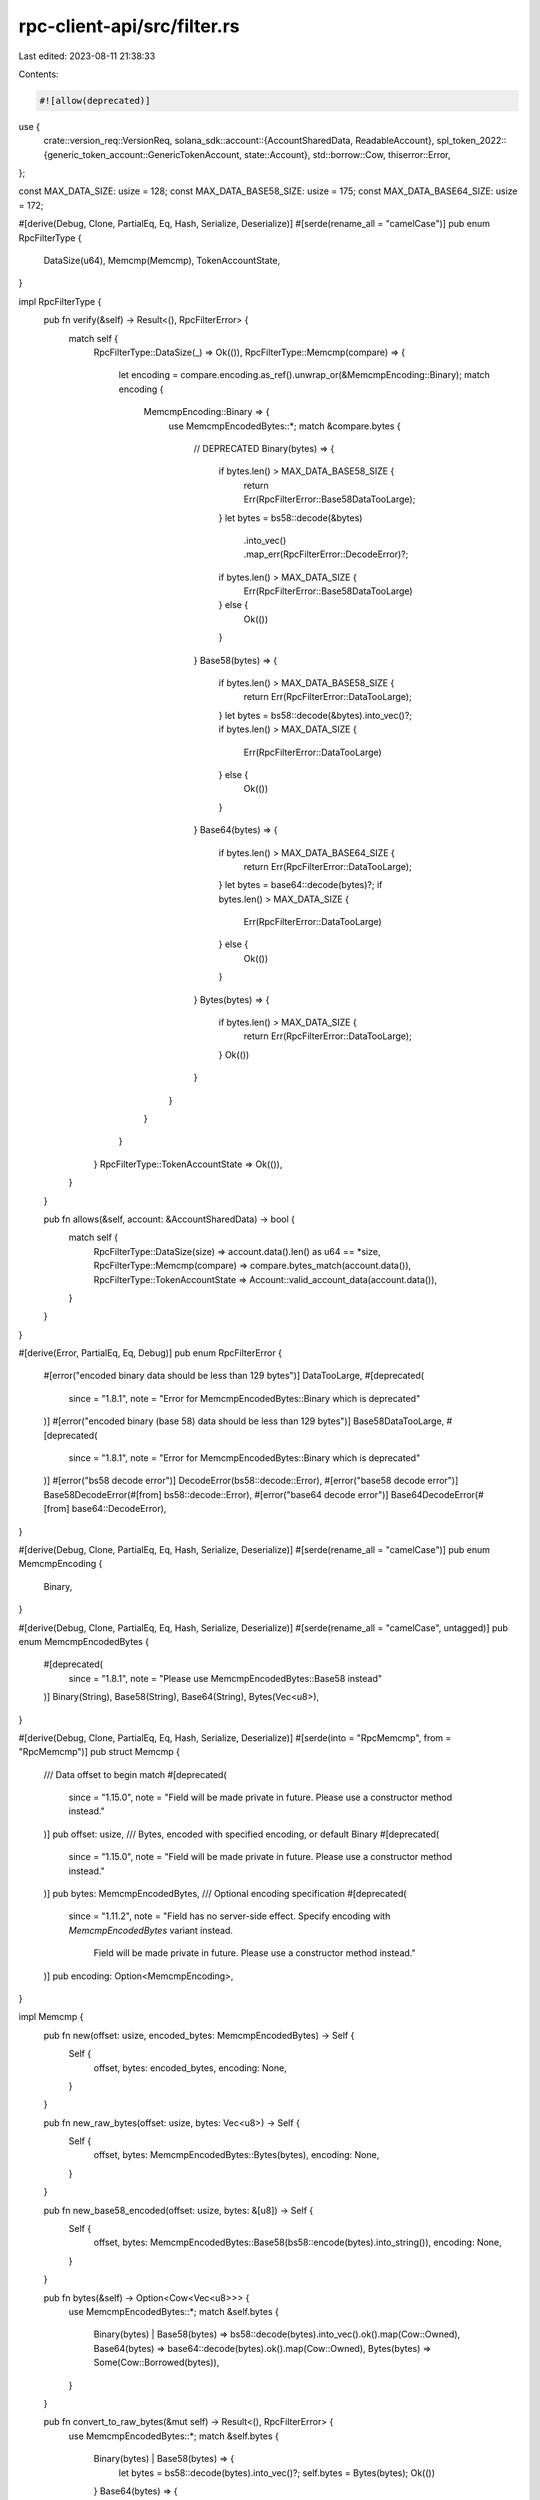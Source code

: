 rpc-client-api/src/filter.rs
============================

Last edited: 2023-08-11 21:38:33

Contents:

.. code-block:: rs

    #![allow(deprecated)]
use {
    crate::version_req::VersionReq,
    solana_sdk::account::{AccountSharedData, ReadableAccount},
    spl_token_2022::{generic_token_account::GenericTokenAccount, state::Account},
    std::borrow::Cow,
    thiserror::Error,
};

const MAX_DATA_SIZE: usize = 128;
const MAX_DATA_BASE58_SIZE: usize = 175;
const MAX_DATA_BASE64_SIZE: usize = 172;

#[derive(Debug, Clone, PartialEq, Eq, Hash, Serialize, Deserialize)]
#[serde(rename_all = "camelCase")]
pub enum RpcFilterType {
    DataSize(u64),
    Memcmp(Memcmp),
    TokenAccountState,
}

impl RpcFilterType {
    pub fn verify(&self) -> Result<(), RpcFilterError> {
        match self {
            RpcFilterType::DataSize(_) => Ok(()),
            RpcFilterType::Memcmp(compare) => {
                let encoding = compare.encoding.as_ref().unwrap_or(&MemcmpEncoding::Binary);
                match encoding {
                    MemcmpEncoding::Binary => {
                        use MemcmpEncodedBytes::*;
                        match &compare.bytes {
                            // DEPRECATED
                            Binary(bytes) => {
                                if bytes.len() > MAX_DATA_BASE58_SIZE {
                                    return Err(RpcFilterError::Base58DataTooLarge);
                                }
                                let bytes = bs58::decode(&bytes)
                                    .into_vec()
                                    .map_err(RpcFilterError::DecodeError)?;
                                if bytes.len() > MAX_DATA_SIZE {
                                    Err(RpcFilterError::Base58DataTooLarge)
                                } else {
                                    Ok(())
                                }
                            }
                            Base58(bytes) => {
                                if bytes.len() > MAX_DATA_BASE58_SIZE {
                                    return Err(RpcFilterError::DataTooLarge);
                                }
                                let bytes = bs58::decode(&bytes).into_vec()?;
                                if bytes.len() > MAX_DATA_SIZE {
                                    Err(RpcFilterError::DataTooLarge)
                                } else {
                                    Ok(())
                                }
                            }
                            Base64(bytes) => {
                                if bytes.len() > MAX_DATA_BASE64_SIZE {
                                    return Err(RpcFilterError::DataTooLarge);
                                }
                                let bytes = base64::decode(bytes)?;
                                if bytes.len() > MAX_DATA_SIZE {
                                    Err(RpcFilterError::DataTooLarge)
                                } else {
                                    Ok(())
                                }
                            }
                            Bytes(bytes) => {
                                if bytes.len() > MAX_DATA_SIZE {
                                    return Err(RpcFilterError::DataTooLarge);
                                }
                                Ok(())
                            }
                        }
                    }
                }
            }
            RpcFilterType::TokenAccountState => Ok(()),
        }
    }

    pub fn allows(&self, account: &AccountSharedData) -> bool {
        match self {
            RpcFilterType::DataSize(size) => account.data().len() as u64 == *size,
            RpcFilterType::Memcmp(compare) => compare.bytes_match(account.data()),
            RpcFilterType::TokenAccountState => Account::valid_account_data(account.data()),
        }
    }
}

#[derive(Error, PartialEq, Eq, Debug)]
pub enum RpcFilterError {
    #[error("encoded binary data should be less than 129 bytes")]
    DataTooLarge,
    #[deprecated(
        since = "1.8.1",
        note = "Error for MemcmpEncodedBytes::Binary which is deprecated"
    )]
    #[error("encoded binary (base 58) data should be less than 129 bytes")]
    Base58DataTooLarge,
    #[deprecated(
        since = "1.8.1",
        note = "Error for MemcmpEncodedBytes::Binary which is deprecated"
    )]
    #[error("bs58 decode error")]
    DecodeError(bs58::decode::Error),
    #[error("base58 decode error")]
    Base58DecodeError(#[from] bs58::decode::Error),
    #[error("base64 decode error")]
    Base64DecodeError(#[from] base64::DecodeError),
}

#[derive(Debug, Clone, PartialEq, Eq, Hash, Serialize, Deserialize)]
#[serde(rename_all = "camelCase")]
pub enum MemcmpEncoding {
    Binary,
}

#[derive(Debug, Clone, PartialEq, Eq, Hash, Serialize, Deserialize)]
#[serde(rename_all = "camelCase", untagged)]
pub enum MemcmpEncodedBytes {
    #[deprecated(
        since = "1.8.1",
        note = "Please use MemcmpEncodedBytes::Base58 instead"
    )]
    Binary(String),
    Base58(String),
    Base64(String),
    Bytes(Vec<u8>),
}

#[derive(Debug, Clone, PartialEq, Eq, Hash, Serialize, Deserialize)]
#[serde(into = "RpcMemcmp", from = "RpcMemcmp")]
pub struct Memcmp {
    /// Data offset to begin match
    #[deprecated(
        since = "1.15.0",
        note = "Field will be made private in future. Please use a constructor method instead."
    )]
    pub offset: usize,
    /// Bytes, encoded with specified encoding, or default Binary
    #[deprecated(
        since = "1.15.0",
        note = "Field will be made private in future. Please use a constructor method instead."
    )]
    pub bytes: MemcmpEncodedBytes,
    /// Optional encoding specification
    #[deprecated(
        since = "1.11.2",
        note = "Field has no server-side effect. Specify encoding with `MemcmpEncodedBytes` variant instead. \
            Field will be made private in future. Please use a constructor method instead."
    )]
    pub encoding: Option<MemcmpEncoding>,
}

impl Memcmp {
    pub fn new(offset: usize, encoded_bytes: MemcmpEncodedBytes) -> Self {
        Self {
            offset,
            bytes: encoded_bytes,
            encoding: None,
        }
    }

    pub fn new_raw_bytes(offset: usize, bytes: Vec<u8>) -> Self {
        Self {
            offset,
            bytes: MemcmpEncodedBytes::Bytes(bytes),
            encoding: None,
        }
    }

    pub fn new_base58_encoded(offset: usize, bytes: &[u8]) -> Self {
        Self {
            offset,
            bytes: MemcmpEncodedBytes::Base58(bs58::encode(bytes).into_string()),
            encoding: None,
        }
    }

    pub fn bytes(&self) -> Option<Cow<Vec<u8>>> {
        use MemcmpEncodedBytes::*;
        match &self.bytes {
            Binary(bytes) | Base58(bytes) => bs58::decode(bytes).into_vec().ok().map(Cow::Owned),
            Base64(bytes) => base64::decode(bytes).ok().map(Cow::Owned),
            Bytes(bytes) => Some(Cow::Borrowed(bytes)),
        }
    }

    pub fn convert_to_raw_bytes(&mut self) -> Result<(), RpcFilterError> {
        use MemcmpEncodedBytes::*;
        match &self.bytes {
            Binary(bytes) | Base58(bytes) => {
                let bytes = bs58::decode(bytes).into_vec()?;
                self.bytes = Bytes(bytes);
                Ok(())
            }
            Base64(bytes) => {
                let bytes = base64::decode(bytes)?;
                self.bytes = Bytes(bytes);
                Ok(())
            }
            _ => Ok(()),
        }
    }

    pub fn bytes_match(&self, data: &[u8]) -> bool {
        match self.bytes() {
            Some(bytes) => {
                if self.offset > data.len() {
                    return false;
                }
                if data[self.offset..].len() < bytes.len() {
                    return false;
                }
                data[self.offset..self.offset + bytes.len()] == bytes[..]
            }
            None => false,
        }
    }
}

// Internal struct to hold Memcmp filter data as either encoded String or raw Bytes
#[derive(Debug, Clone, PartialEq, Eq, Hash, Serialize, Deserialize)]
#[serde(untagged)]
enum DataType {
    Encoded(String),
    Raw(Vec<u8>),
}

// Internal struct used to specify explicit Base58 and Base64 encoding
#[derive(Debug, Clone, PartialEq, Eq, Hash, Serialize, Deserialize)]
#[serde(rename_all = "camelCase")]
enum RpcMemcmpEncoding {
    Base58,
    Base64,
    // This variant exists only to preserve backward compatibility with generic `Memcmp` serde
    #[serde(other)]
    Binary,
}

// Internal struct to enable Memcmp filters with explicit Base58 and Base64 encoding. The From
// implementations emulate `#[serde(tag = "encoding", content = "bytes")]` for
// `MemcmpEncodedBytes`. On the next major version, all these internal elements should be removed
// and replaced with adjacent tagging of `MemcmpEncodedBytes`.
#[derive(Debug, Clone, PartialEq, Eq, Hash, Serialize, Deserialize)]
struct RpcMemcmp {
    offset: usize,
    bytes: DataType,
    encoding: Option<RpcMemcmpEncoding>,
}

impl From<Memcmp> for RpcMemcmp {
    fn from(memcmp: Memcmp) -> RpcMemcmp {
        let (bytes, encoding) = match memcmp.bytes {
            MemcmpEncodedBytes::Binary(string) => {
                (DataType::Encoded(string), Some(RpcMemcmpEncoding::Binary))
            }
            MemcmpEncodedBytes::Base58(string) => {
                (DataType::Encoded(string), Some(RpcMemcmpEncoding::Base58))
            }
            MemcmpEncodedBytes::Base64(string) => {
                (DataType::Encoded(string), Some(RpcMemcmpEncoding::Base64))
            }
            MemcmpEncodedBytes::Bytes(vector) => (DataType::Raw(vector), None),
        };
        RpcMemcmp {
            offset: memcmp.offset,
            bytes,
            encoding,
        }
    }
}

impl From<RpcMemcmp> for Memcmp {
    fn from(memcmp: RpcMemcmp) -> Memcmp {
        let encoding = memcmp.encoding.unwrap_or(RpcMemcmpEncoding::Binary);
        let bytes = match (encoding, memcmp.bytes) {
            (RpcMemcmpEncoding::Binary, DataType::Encoded(string))
            | (RpcMemcmpEncoding::Base58, DataType::Encoded(string)) => {
                MemcmpEncodedBytes::Base58(string)
            }
            (RpcMemcmpEncoding::Binary, DataType::Raw(vector)) => MemcmpEncodedBytes::Bytes(vector),
            (RpcMemcmpEncoding::Base64, DataType::Encoded(string)) => {
                MemcmpEncodedBytes::Base64(string)
            }
            _ => unreachable!(),
        };
        Memcmp {
            offset: memcmp.offset,
            bytes,
            encoding: None,
        }
    }
}

pub fn maybe_map_filters(
    node_version: Option<semver::Version>,
    filters: &mut [RpcFilterType],
) -> Result<(), String> {
    let version_reqs = VersionReq::from_strs(&["<1.11.2", "~1.13"])?;
    let needs_mapping = node_version
        .map(|version| version_reqs.matches_any(&version))
        .unwrap_or(true);
    if needs_mapping {
        for filter in filters.iter_mut() {
            if let RpcFilterType::Memcmp(memcmp) = filter {
                match &memcmp.bytes {
                    MemcmpEncodedBytes::Base58(string) => {
                        memcmp.bytes = MemcmpEncodedBytes::Binary(string.clone());
                    }
                    MemcmpEncodedBytes::Base64(_) => {
                        return Err("RPC node on old version does not support base64 \
                            encoding for memcmp filters"
                            .to_string());
                    }
                    _ => {}
                }
            }
        }
    }
    Ok(())
}

#[cfg(test)]
mod tests {
    use super::*;

    #[test]
    fn test_worst_case_encoded_tx_goldens() {
        let ff_data = vec![0xffu8; MAX_DATA_SIZE];
        let data58 = bs58::encode(&ff_data).into_string();
        assert_eq!(data58.len(), MAX_DATA_BASE58_SIZE);
        let data64 = base64::encode(&ff_data);
        assert_eq!(data64.len(), MAX_DATA_BASE64_SIZE);
    }

    #[test]
    fn test_bytes_match() {
        let data = vec![1, 2, 3, 4, 5];

        // Exact match of data succeeds
        assert!(Memcmp {
            offset: 0,
            bytes: MemcmpEncodedBytes::Base58(bs58::encode(vec![1, 2, 3, 4, 5]).into_string()),
            encoding: None,
        }
        .bytes_match(&data));

        // Partial match of data succeeds
        assert!(Memcmp {
            offset: 0,
            bytes: MemcmpEncodedBytes::Base58(bs58::encode(vec![1, 2]).into_string()),
            encoding: None,
        }
        .bytes_match(&data));

        // Offset partial match of data succeeds
        assert!(Memcmp {
            offset: 2,
            bytes: MemcmpEncodedBytes::Base58(bs58::encode(vec![3, 4]).into_string()),
            encoding: None,
        }
        .bytes_match(&data));

        // Incorrect partial match of data fails
        assert!(!Memcmp {
            offset: 0,
            bytes: MemcmpEncodedBytes::Base58(bs58::encode(vec![2]).into_string()),
            encoding: None,
        }
        .bytes_match(&data));

        // Bytes overrun data fails
        assert!(!Memcmp {
            offset: 2,
            bytes: MemcmpEncodedBytes::Base58(bs58::encode(vec![3, 4, 5, 6]).into_string()),
            encoding: None,
        }
        .bytes_match(&data));

        // Offset outside data fails
        assert!(!Memcmp {
            offset: 6,
            bytes: MemcmpEncodedBytes::Base58(bs58::encode(vec![5]).into_string()),
            encoding: None,
        }
        .bytes_match(&data));

        // Invalid base-58 fails
        assert!(!Memcmp {
            offset: 0,
            bytes: MemcmpEncodedBytes::Base58("III".to_string()),
            encoding: None,
        }
        .bytes_match(&data));
    }

    #[test]
    fn test_verify_memcmp() {
        let base58_bytes = "\
            1111111111111111111111111111111111111111111111111111111111111111\
            1111111111111111111111111111111111111111111111111111111111111111";
        assert_eq!(base58_bytes.len(), 128);
        assert_eq!(
            RpcFilterType::Memcmp(Memcmp {
                offset: 0,
                bytes: MemcmpEncodedBytes::Base58(base58_bytes.to_string()),
                encoding: None,
            })
            .verify(),
            Ok(())
        );

        let base58_bytes = "\
            1111111111111111111111111111111111111111111111111111111111111111\
            1111111111111111111111111111111111111111111111111111111111111111\
            1";
        assert_eq!(base58_bytes.len(), 129);
        assert_eq!(
            RpcFilterType::Memcmp(Memcmp {
                offset: 0,
                bytes: MemcmpEncodedBytes::Base58(base58_bytes.to_string()),
                encoding: None,
            })
            .verify(),
            Err(RpcFilterError::DataTooLarge)
        );
    }
}


